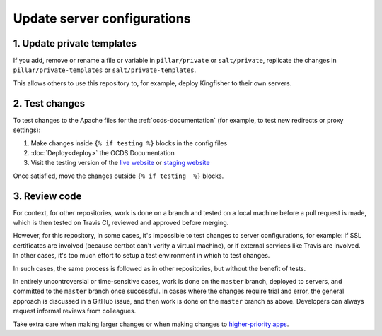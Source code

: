 Update server configurations
============================

1. Update private templates
---------------------------

If you add, remove or rename a file or variable in ``pillar/private`` or ``salt/private``, replicate the changes in ``pillar/private-templates`` or ``salt/private-templates``.

This allows others to use this repository to, for example, deploy Kingfisher to their own servers.

2. Test changes
---------------

To test changes to the Apache files for the :ref:`ocds-documentation` (for example, to test new redirects or proxy settings):

#. Make changes inside ``{% if testing %}`` blocks in the config files
#. :doc:`Deploy<deploy>` the OCDS Documentation
#. Visit the testing version of the `live website <http://testing.live.standard.open-contracting.org/>`__ or `staging website <http://testing.staging.standard.open-contracting.org/>`__

Once satisfied, move the changes outside ``{% if testing  %}`` blocks.

3. Review code
--------------

For context, for other repositories, work is done on a branch and tested on a local machine before a pull request is made, which is then tested on Travis CI, reviewed and approved before merging.

However, for this repository, in some cases, it's impossible to test changes to server configurations, for example: if SSL certificates are involved (because certbot can't verify a virtual machine), or if external services like Travis are involved. In other cases, it's too much effort to setup a test environment in which to test changes.

In such cases, the same process is followed as in other repositories, but without the benefit of tests.

In entirely uncontroversial or time-sensitive cases, work is done on the ``master`` branch, deployed to servers, and committed to the ``master`` branch once successful. In cases where the changes require trial and error, the general approach is discussed in a GitHub issue, and then work is done on the ``master`` branch as above. Developers can always request informal reviews from colleagues.

Take extra care when making larger changes or when making changes to `higher-priority apps <https://github.com/open-contracting/standard-maintenance-scripts/blob/master/badges.md>`__.
